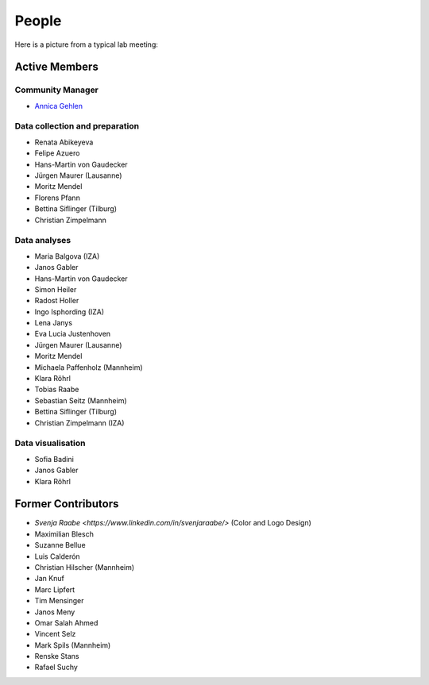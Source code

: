 People
--------

Here is a picture from a typical lab meeting:

.. image:: _static/images/team_meeting.jpg
   :width: 600

Active Members
==============

Community Manager
*****************
* `Annica Gehlen <mailto:covid-19-impact-lab@outlook.com>`__

Data collection and preparation
*******************************
* Renata Abikeyeva
* Felipe Azuero
* Hans-Martin von Gaudecker
* Jürgen Maurer (Lausanne)
* Moritz Mendel
* Florens Pfann
* Bettina Siflinger (Tilburg)
* Christian Zimpelmann

Data analyses
*************
* Maria Balgova (IZA)
* Janos Gabler
* Hans-Martin von Gaudecker
* Simon Heiler
* Radost Holler
* Ingo Isphording (IZA)
* Lena Janys
* Eva Lucia Justenhoven
* Jürgen Maurer (Lausanne)
* Moritz Mendel
* Michaela Paffenholz (Mannheim)
* Klara Röhrl
* Tobias Raabe
* Sebastian Seitz (Mannheim)
* Bettina Siflinger (Tilburg)
* Christian Zimpelmann (IZA)

Data visualisation
******************
* Sofia Badini
* Janos Gabler
* Klara Röhrl

Former Contributors
===================

* `Svenja Raabe <https://www.linkedin.com/in/svenjaraabe/>` (Color and Logo Design)

* Maximilian Blesch
* Suzanne Bellue
* Luis Calderón
* Christian Hilscher (Mannheim)
* Jan Knuf
* Marc Lipfert
* Tim Mensinger
* Janos Meny
* Omar Salah Ahmed
* Vincent Selz
* Mark Spils (Mannheim)
* Renske Stans
* Rafael Suchy

